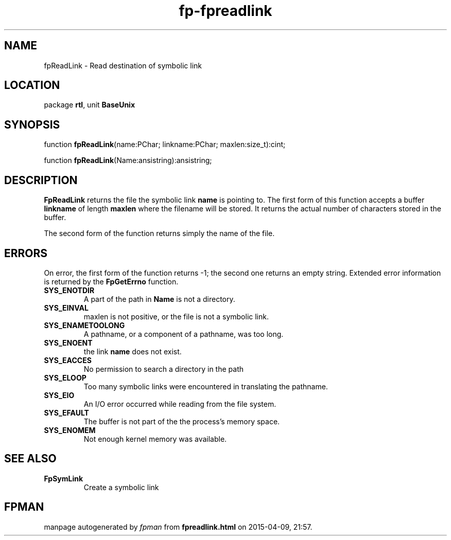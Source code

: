 .\" file autogenerated by fpman
.TH "fp-fpreadlink" 3 "2014-03-14" "fpman" "Free Pascal Programmer's Manual"
.SH NAME
fpReadLink - Read destination of symbolic link
.SH LOCATION
package \fBrtl\fR, unit \fBBaseUnix\fR
.SH SYNOPSIS
function \fBfpReadLink\fR(name:PChar; linkname:PChar; maxlen:size_t):cint;

function \fBfpReadLink\fR(Name:ansistring):ansistring;
.SH DESCRIPTION
\fBFpReadLink\fR returns the file the symbolic link \fBname\fR is pointing to. The first form of this function accepts a buffer \fBlinkname\fR of length \fBmaxlen\fR where the filename will be stored. It returns the actual number of characters stored in the buffer.

The second form of the function returns simply the name of the file.


.SH ERRORS
On error, the first form of the function returns -1; the second one returns an empty string. Extended error information is returned by the \fBFpGetErrno\fR function.

.TP
.B SYS_ENOTDIR
A part of the path in \fBName\fR is not a directory.
.TP
.B SYS_EINVAL
maxlen is not positive, or the file is not a symbolic link.
.TP
.B SYS_ENAMETOOLONG
A pathname, or a component of a pathname, was too long.
.TP
.B SYS_ENOENT
the link \fBname\fR does not exist.
.TP
.B SYS_EACCES
No permission to search a directory in the path
.TP
.B SYS_ELOOP
Too many symbolic links were encountered in translating the pathname.
.TP
.B SYS_EIO
An I/O error occurred while reading from the file system.
.TP
.B SYS_EFAULT
The buffer is not part of the the process's memory space.
.TP
.B SYS_ENOMEM
Not enough kernel memory was available.

.SH SEE ALSO
.TP
.B FpSymLink
Create a symbolic link

.SH FPMAN
manpage autogenerated by \fIfpman\fR from \fBfpreadlink.html\fR on 2015-04-09, 21:57.

